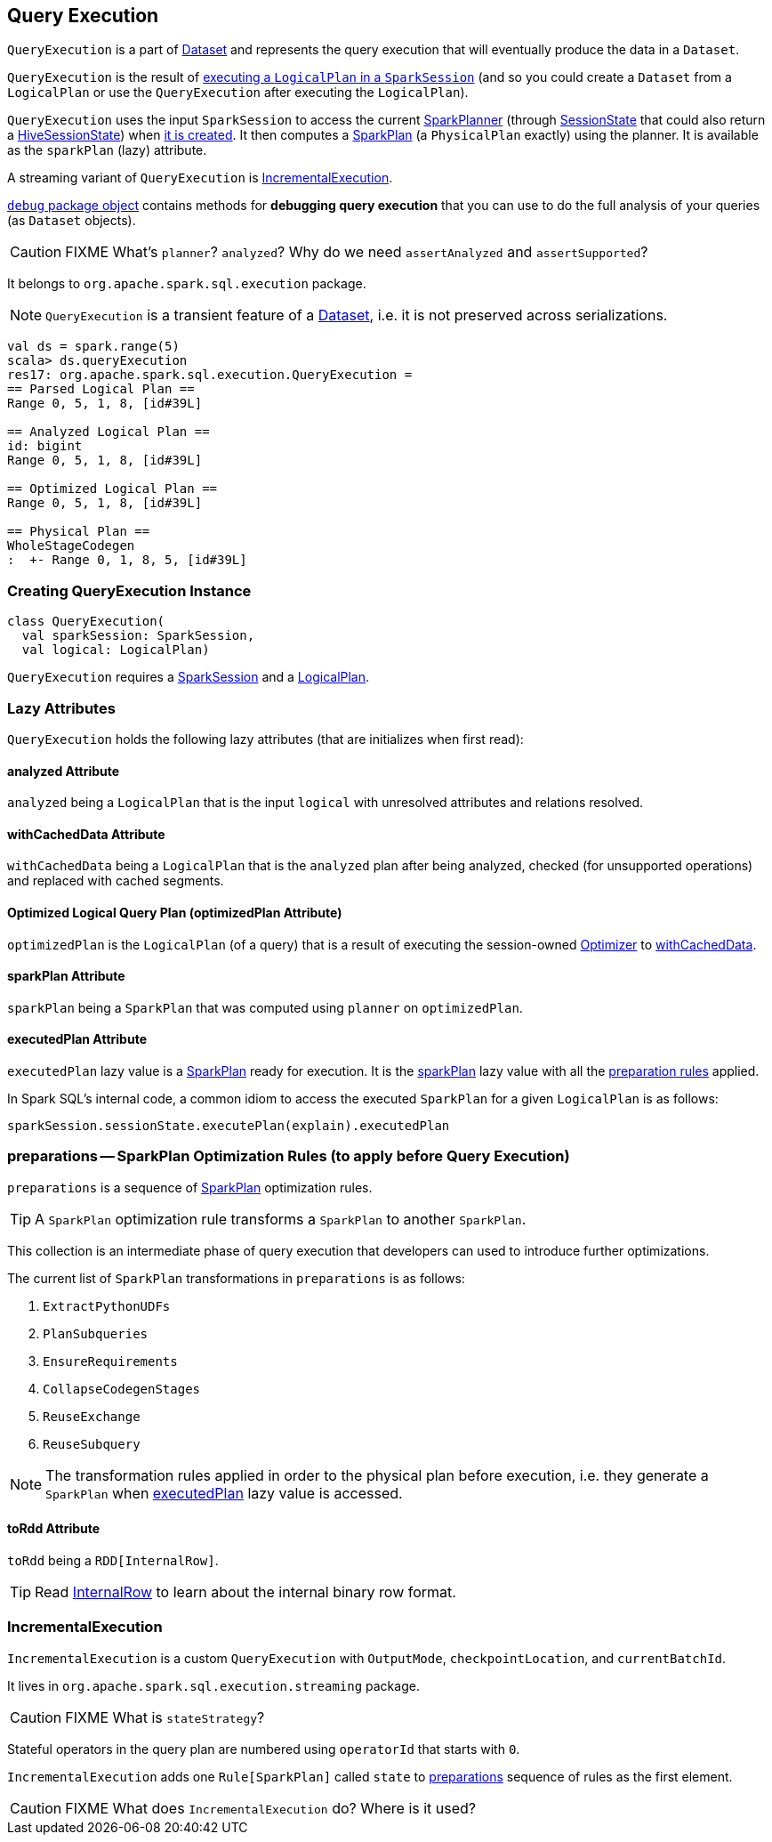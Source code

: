 == [[QueryExecution]] Query Execution

`QueryExecution` is a part of link:spark-sql-dataset.adoc[Dataset] and represents the query execution that will eventually produce the data in a `Dataset`.

`QueryExecution` is the result of link:spark-sql-sessionstate.adoc#executePlan[executing a `LogicalPlan` in a `SparkSession`] (and so you could create a `Dataset` from a `LogicalPlan` or use the `QueryExecution` after executing the `LogicalPlan`).

`QueryExecution` uses the input `SparkSession` to access the current link:spark-sql-queryplanner.adoc#SparkPlanner[SparkPlanner] (through link:spark-sql-sessionstate.adoc[SessionState] that could also return a link:spark-sql-queryplanner.adoc#HiveSessionState[HiveSessionState]) when <<creating-instance, it is created>>. It then computes a link:spark-sql-spark-plan.adoc[SparkPlan] (a `PhysicalPlan` exactly) using the planner. It is available as the `sparkPlan` (lazy) attribute.

A streaming variant of `QueryExecution` is <<IncrementalExecution, IncrementalExecution>>.

link:spark-sql-debugging-execution.adoc[`debug` package object] contains methods for *debugging query execution* that you can use to do the full analysis of your queries (as `Dataset` objects).

CAUTION: FIXME What's `planner`? `analyzed`? Why do we need `assertAnalyzed` and `assertSupported`?

It belongs to `org.apache.spark.sql.execution` package.

NOTE: `QueryExecution` is a transient feature of a link:spark-sql-dataset.adoc[Dataset], i.e. it is not preserved across serializations.

[source, scala]
----
val ds = spark.range(5)
scala> ds.queryExecution
res17: org.apache.spark.sql.execution.QueryExecution =
== Parsed Logical Plan ==
Range 0, 5, 1, 8, [id#39L]

== Analyzed Logical Plan ==
id: bigint
Range 0, 5, 1, 8, [id#39L]

== Optimized Logical Plan ==
Range 0, 5, 1, 8, [id#39L]

== Physical Plan ==
WholeStageCodegen
:  +- Range 0, 1, 8, 5, [id#39L]
----

=== [[creating-instance]] Creating QueryExecution Instance

[source, scala]
----
class QueryExecution(
  val sparkSession: SparkSession,
  val logical: LogicalPlan)
----

`QueryExecution` requires a link:spark-sql-sparksession.adoc[SparkSession] and a link:spark-sql-logical-plan.adoc[LogicalPlan].

=== [[lazy-attributes]] Lazy Attributes

`QueryExecution` holds the following lazy attributes (that are initializes when first read):

==== [[analyzed]] analyzed Attribute

`analyzed` being a `LogicalPlan` that is the input `logical` with unresolved attributes and relations resolved.

==== [[withCachedData]] withCachedData Attribute

`withCachedData` being a `LogicalPlan` that is the `analyzed` plan after being analyzed, checked (for unsupported operations) and replaced with cached segments.

==== [[optimizedPlan]] Optimized Logical Query Plan (optimizedPlan Attribute)

`optimizedPlan` is the `LogicalPlan` (of a query) that is a result of executing the session-owned link:spark-sql-sessionstate.adoc#optimizer[Optimizer] to <<withCachedData, withCachedData>>.

==== [[sparkPlan]] sparkPlan Attribute

`sparkPlan` being a `SparkPlan` that was computed using `planner` on `optimizedPlan`.

==== [[executedPlan]] executedPlan Attribute

`executedPlan` lazy value is a link:spark-sql-spark-plan.adoc[SparkPlan] ready for execution. It is the <<sparkPlan, sparkPlan>> lazy value with all the <<preparations, preparation rules>> applied.

In Spark SQL's internal code, a common idiom to access the executed `SparkPlan` for a given `LogicalPlan` is as follows:

[source, scala]
----
sparkSession.sessionState.executePlan(explain).executedPlan
----

=== [[preparations]] preparations -- SparkPlan Optimization Rules (to apply before Query Execution)

`preparations` is a sequence of link:spark-sql-spark-plan.adoc[SparkPlan] optimization rules.

TIP: A `SparkPlan` optimization rule transforms a `SparkPlan` to another `SparkPlan`.

This collection is an intermediate phase of query execution that developers can used to introduce further optimizations.

The current list of `SparkPlan` transformations in `preparations` is as follows:

1. `ExtractPythonUDFs`
2. `PlanSubqueries`
3. `EnsureRequirements`
4. `CollapseCodegenStages`
5. `ReuseExchange`
6. `ReuseSubquery`

NOTE: The transformation rules applied in order to the physical plan before execution, i.e. they generate a `SparkPlan` when <<executedPlan, executedPlan>> lazy value is accessed.

==== [[toRdd]] toRdd Attribute

`toRdd` being a `RDD[InternalRow]`.

TIP: Read link:spark-sql-InternalRow.adoc[InternalRow] to learn about the internal binary row format.

=== [[IncrementalExecution]] IncrementalExecution

`IncrementalExecution` is a custom `QueryExecution` with `OutputMode`, `checkpointLocation`, and `currentBatchId`.

It lives in `org.apache.spark.sql.execution.streaming` package.

CAUTION: FIXME What is `stateStrategy`?

Stateful operators in the query plan are numbered using `operatorId` that starts with `0`.

`IncrementalExecution` adds one `Rule[SparkPlan]` called `state` to <<preparations, preparations>> sequence of rules as the first element.

CAUTION: FIXME What does `IncrementalExecution` do? Where is it used?
